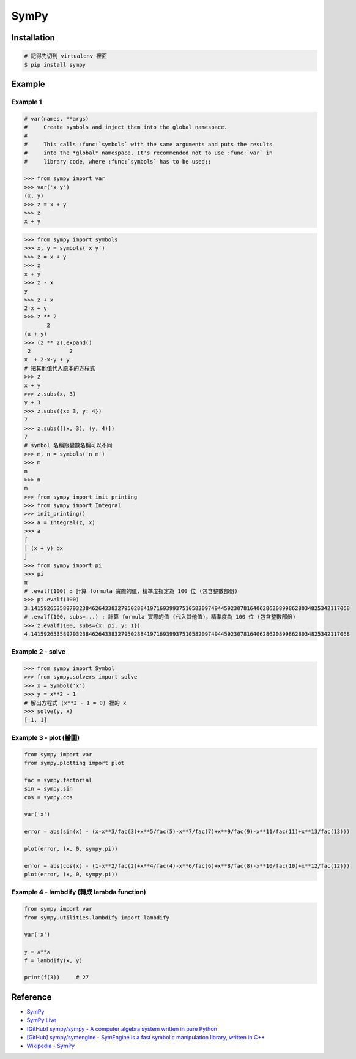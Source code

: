 ========================================
SymPy
========================================

Installation
========================================

.. code-block:: sh

    # 記得先切到 virtualenv 裡面
    $ pip install sympy

Example
========================================

Example 1
------------------------------

.. code-block:: python

    # var(names, **args)
    #     Create symbols and inject them into the global namespace.
    #
    #     This calls :func:`symbols` with the same arguments and puts the results
    #     into the *global* namespace. It's recommended not to use :func:`var` in
    #     library code, where :func:`symbols` has to be used::

    >>> from sympy import var
    >>> var('x y')
    (x, y)
    >>> z = x + y
    >>> z
    x + y

.. code-block:: python

    >>> from sympy import symbols
    >>> x, y = symbols('x y')
    >>> z = x + y
    >>> z
    x + y
    >>> z - x
    y
    >>> z + x
    2⋅x + y
    >>> z ** 2
           2
    (x + y)
    >>> (z ** 2).expand()
     2            2
    x  + 2⋅x⋅y + y
    # 把其他值代入原本的方程式
    >>> z
    x + y
    >>> z.subs(x, 3)
    y + 3
    >>> z.subs({x: 3, y: 4})
    7
    >>> z.subs([(x, 3), (y, 4)])
    7
    # symbol 名稱跟變數名稱可以不同
    >>> m, n = symbols('n m')
    >>> m
    n
    >>> n
    m
    >>> from sympy import init_printing
    >>> from sympy import Integral
    >>> init_printing()
    >>> a = Integral(z, x)
    >>> a
    ⌠
    ⎮ (x + y) dx
    ⌡
    >>> from sympy import pi
    >>> pi
    π
    # .evalf(100) : 計算 formula 實際的值，精準度指定為 100 位 (包含整數部份)
    >>> pi.evalf(100)
    3.141592653589793238462643383279502884197169399375105820974944592307816406286208998628034825342117068
    # .evalf(100, subs=...) : 計算 formula 實際的值 (代入其他值)，精準度為 100 位 (包含整數部份)
    >>> z.evalf(100, subs={x: pi, y: 1})
    4.141592653589793238462643383279502884197169399375105820974944592307816406286208998628034825342117068


Example 2 - solve
------------------------------

.. code-block:: python

    >>> from sympy import Symbol
    >>> from sympy.solvers import solve
    >>> x = Symbol('x')
    >>> y = x**2 - 1
    # 解出方程式 (x**2 - 1 = 0) 裡的 x
    >>> solve(y, x)
    [-1, 1]


Example 3 - plot (繪圖)
------------------------------

.. code-block:: python

    from sympy import var
    from sympy.plotting import plot

    fac = sympy.factorial
    sin = sympy.sin
    cos = sympy.cos

    var('x')

    error = abs(sin(x) - (x-x**3/fac(3)+x**5/fac(5)-x**7/fac(7)+x**9/fac(9)-x**11/fac(11)+x**13/fac(13)))

    plot(error, (x, 0, sympy.pi))

    error = abs(cos(x) - (1-x**2/fac(2)+x**4/fac(4)-x**6/fac(6)+x**8/fac(8)-x**10/fac(10)+x**12/fac(12)))
    plot(error, (x, 0, sympy.pi))


Example 4 - lambdify (轉成 lambda function)
-------------------------------------------

.. code-block:: python

    from sympy import var
    from sympy.utilities.lambdify import lambdify

    var('x')

    y = x**x
    f = lambdify(x, y)

    print(f(3))     # 27



Reference
========================================

* `SymPy <http://lidavidm.me/sympy/>`_
* `SymPy Live <http://live.sympy.org/>`_
* `[GitHub] sympy/sympy - A computer algebra system written in pure Python <https://github.com/sympy/sympy>`_
* `[GitHub] sympy/symengine - SymEngine is a fast symbolic manipulation library, written in C++ <https://github.com/sympy/symengine>`_
* `Wikipedia - SymPy <https://en.wikipedia.org/wiki/SymPy>`_
